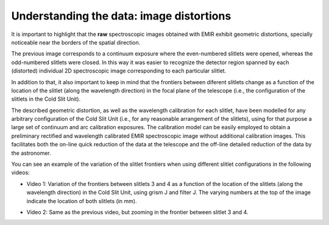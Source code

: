 *****************************************
Understanding the data: image distortions
*****************************************

It is important to highlight that the **raw** spectroscopic images obtained
with EMIR exhibit geometric distortions, specially noticeable near the borders
of the spatial direction.

.. image:: images/image_distortions.png
   :width: 800
   :alt: Image Distortions

The previous image corresponds to a continuum exposure where the even-numbered
slitlets were opened, whereas the odd-numbered slitlets were closed. In this
way it was easier to recognize the detector region spanned by each (distorted)
individual 2D spectroscopic image corresponding to each particular slitlet.

In addition to that, it also important to keep in mind that the frontiers
between diferent slitlets change as a function of the location of the slitlet
(along the wavelength direction) in the focal plane of the telescope (i.e., the
configuration of the slitlets in the Cold Slit Unit). 

The described geometric distortion, as well as the wavelength calibration for
each slitlet, have been modelled for any arbitrary configuration of the Cold
Slit Unit (i.e., for any reasonable arrangement of the slitlets), using for
that purpose a large set of continuum and arc calibration exposures.
The calibration model can be easily employed to obtain a preliminary
rectified and wavelength calibrated EMIR spectroscopic image without additional
calibration images. This facilitates both the on-line quick reduction
of the data at the telescope and the off-line detailed reduction of the data by
the astronomer.

You can see an example of the variation of the slitlet frontiers when using
different slitlet configurations in the following videos:

.. raw:: html

   <iframe width="640" height="480" src="https://www.youtube.com/embed/BdcnlTJYZsI?rel=0" frameborder="0" allowfullscreen></iframe>

- Video 1: Variation of the frontiers between slitlets 3 and 4 as a function of
  the location of the slitlets (along the wavelength direction) in the Cold
  Slit Unit, using grism J and filter J. The varying numbers at the top of the
  image indicate the location of both slitlets (in mm).

.. raw:: html

   <hr>

.. raw:: html

   <iframe width="640" height="480" src="https://www.youtube.com/embed/whWaEtFQlkk?rel=0" frameborder="0" allowfullscreen></iframe>

- Video 2: Same as the previous video, but zooming in the frontier between
  slitlet 3 and 4.

